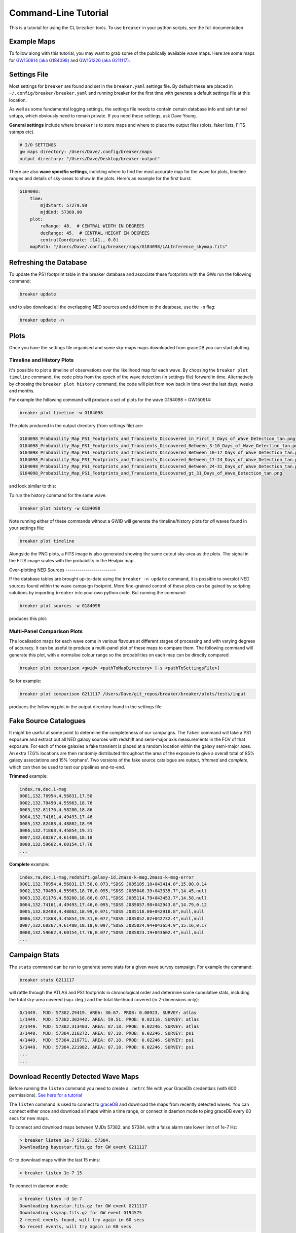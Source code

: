Command-Line Tutorial
=====================

This is a tutorial for using the CL ``breaker`` tools. To use ``breaker`` in your python scripts, see the full documentation.

Example Maps
^^^^^^^^^^^^

To follow along with this tutorial, you may want to grab some of the publically available wave maps. Here are some maps for `GW150914 (aka G184098) <https://losc.ligo.org/events/GW150914/>`_ and `GW151226 (aka G211117) <https://losc.ligo.org/events/GW151226/>`_.

Settings File
^^^^^^^^^^^^^

Most settings for ``breaker`` are found and set in the ``breaker.yaml`` settings file. By default these are placed in ``~/.config/breaker/breaker.yaml`` and running breaker for the first time with generate a default settings file at this location.

As well as some fundamental logging settings, the settings file needs to contain certain database info and ssh tunnel setups, which obviously need to remain private. If you need these settings, ask Dave Young.

**General settings** include where ``breaker`` is to store maps and where to place the output files (plots, faker lists, FITS stamps etc).

.. code-block:: yaml  

    # I/O SETTINGS
    gw maps directory: /Users/Dave/.config/breaker/maps
    output directory: "/Users/Dave/Desktop/breaker-output"

There are also **wave specific settings**, indicting where to find the most accurate map for the wave for plots, timeline ranges and details of sky-areas to show in the plots. Here's an example for the first burst:

.. code-block:: yaml

    G184098:
        time:
            mjdStart: 57279.90
            mjdEnd: 57369.90
        plot:
            raRange: 48.  # CENTRAL WIDTH IN DEGREES
            decRange: 45.  # CENTRAL HEIGHT IN DEGREES
            centralCoordinate: [141., 0.0]
        mapPath: "/Users/Dave/.config/breaker/maps/G184098/LALInference_skymap.fits"

Refreshing the Database
^^^^^^^^^^^^^^^^^^^^^^^

To update the PS1 footprint table in the breaker database and associate these footprints with the GWs run the following command:

.. code-block:: bash  

    breaker update

and to also download all the overlapping NED sources and add them to the database, use the ``-n`` flag:

.. code-block:: bash  

    breaker update -n

Plots
^^^^^

Once you have the settings file organised and some sky-maps maps downloaded from graceDB you can start plotting.

Timeline and History Plots
--------------------------

It's possible to plot a timeline of observations over the likelihood map for each wave. By choosing the ``breaker plot timeline`` command, the code plots from the epoch of the wave detection (in settings file) forward in time. Alternatively by choosing the ``breaker plot history`` command, the code will plot from now back in time over the last days, weeks and months. 

For example the following command will produce a set of plots for the wave G184098 = GW150914:

.. code-block:: bash 
     
    breaker plot timeline -w G184098

The plots produced in the output directory (from settings file) are:

.. code-block:: bash 
    
    G184098_Probability_Map_PS1_Footprints_and_Transients_Discovered_in_First_3_Days_of_Wave_Detection_tan.png
    G184098_Probability_Map_PS1_Footprints_and_Transients_Discovered_Between_3-10_Days_of_Wave_Detection_tan.png
    G184098_Probability_Map_PS1_Footprints_and_Transients_Discovered_Between_10-17_Days_of_Wave_Detection_tan.png
    G184098_Probability_Map_PS1_Footprints_and_Transients_Discovered_Between_17-24_Days_of_Wave_Detection_tan.png
    G184098_Probability_Map_PS1_Footprints_and_Transients_Discovered_Between_24-31_Days_of_Wave_Detection_tan.png
    G184098_Probability_Map_PS1_Footprints_and_Transients_Discovered_gt_31_Days_of_Wave_Detection_tan.png
 
and look similar to this:

.. image:: https://i.imgur.com/EC0oyhq.png
        :width: 800px
        :alt: Example Timeline Plot

To run the history command for the same wave:

.. code-block:: bash 
     
    breaker plot history -w G184098

Note running either of these commands without a GWID will generate the timeline/history plots for *all* waves found in your settings file:

.. code-block:: bash 
     
    breaker plot timeline

Alongside the PNG plots, a FITS image is also generated showing the same cutout sky-area as the plots. The signal in the FITS image scales with the probability in the Healpix map.

.. image:: https://i.imgur.com/PXcsfmw.png
        :width: 1000px
        :alt: FITS image of Healpix map

Over-plotting NED Sources
------------------------=

If the database tables are brought up-to-date using the ``breaker -n update`` command, it is possible to overplot NED sources found within the wave campaign footprint. More fine-grained control of these plots can be gained by scripting solutions by importing ``breaker`` into your own python code. But running the command:

.. code-block:: bash

    breaker plot sources -w G184098

produces this plot:

.. image:: https://i.imgur.com/vn8tTJy.png
        :width: 800px
        :alt: NED source found in wave footprint 

    

Multi-Panel Comparison Plots
----------------------------

The localisation maps for each wave come in various flavours at different stages of processing and with varying degrees of accuracy. It can be useful to produce a multi-panel plot of these maps to compare them. The following command will generate this plot, with a normalise colour range so the probabilities on each map can be directly compared.

.. code-block:: bash 

    breaker plot comparison <gwid> <pathToMapDirectory> [-s <pathToSettingsFile>]

So for example:

.. code-block:: bash 

    breaker plot comparison G211117 /Users/Dave/git_repos/breaker/breaker/plots/tests/input

produces the following plot in the output directory found in the settings file.

.. image:: https://i.imgur.com/9jubCq2.png
        :width: 1000px
        :alt: GW151226 4 Panel Comparison Plot

Fake Source Catalogues
^^^^^^^^^^^^^^^^^^^^^^

It might be useful at some point to determine the completeness of our campaigns. The ``faker`` command will take a PS1 exposure and extract out all NED galaxy sources with redshift and semi-major axis measurements in the FOV of that exposure. For each of those galaxies a fake transient is placed at a random location within the galaxy semi-major axes. An extra 17.6% locations are then randomly distributed throughout the area of the exposure to give a overall total of 85% galaxy associations and 15% 'orphans'. Two versions of the fake source catalogue are output, *trimmed* and *complete*, which can then be used to test our pipelines end-to-end.

**Trimmed** example:

.. code-block:: bash 
    
    index,ra,dec,i-mag
    0001,132.76954,4.56831,17.50
    0002,132.70450,4.55963,18.76
    0003,132.81176,4.58280,18.86
    0004,132.74161,4.49493,17.46
    0005,132.82488,4.48862,18.99
    0006,132.71868,4.45854,19.31
    0007,132.60267,4.61480,18.18
    0008,132.59662,4.60154,17.76
    ...

**Complete** example:

.. code-block:: bash 
    
    index,ra,dec,i-mag,redshift,galaxy-id,2mass-k-mag,2mass-k-mag-error
    0001,132.76954,4.56831,17.50,0.073,"SDSS J085105.10+043414.0",15.00,0.14
    0002,132.70450,4.55963,18.76,0.095,"SDSS J085048.39+043335.7",14.45,null
    0003,132.81176,4.58280,18.86,0.071,"SDSS J085114.79+043453.7",14.58,null
    0004,132.74161,4.49493,17.46,0.095,"SDSS J085057.98+042943.8",14.79,0.12
    0005,132.82488,4.48862,18.99,0.071,"SDSS J085118.00+042918.8",null,null
    0006,132.71868,4.45854,19.31,0.077,"SDSS J085052.02+042732.4",null,null
    0007,132.60267,4.61480,18.18,0.097,"SDSS J085024.94+043654.9",15.16,0.17
    0008,132.59662,4.60154,17.76,0.077,"SDSS J085023.19+043602.4",null,null
    ...


Campaign Stats
^^^^^^^^^^^^^^

The ``stats`` command can be run to generate some stats for a given wave survey campaign. For example the command:

.. code-block:: bash 
    
    breaker stats G211117

will rattle through the ATLAS and PS1 footprints in chronological order and determine some cumulative stats, including the total sky-area covered (squ. deg.) and the total likelihood covered (in 2-dimensions only):

.. code-block:: bash

    0/1449.  MJD: 57382.29419. AREA: 30.67. PROB: 0.00923. SURVEY: atlas
    1/1449.  MJD: 57382.302442. AREA: 59.51. PROB: 0.02116. SURVEY: atlas
    2/1449.  MJD: 57382.313403. AREA: 87.18. PROB: 0.02246. SURVEY: atlas
    3/1449.  MJD: 57384.216272. AREA: 87.18. PROB: 0.02246. SURVEY: ps1
    4/1449.  MJD: 57384.216771. AREA: 87.18. PROB: 0.02246. SURVEY: ps1
    5/1449.  MJD: 57384.221982. AREA: 87.18. PROB: 0.02246. SURVEY: ps1 
    ...
    ...

Download Recently Detected Wave Maps
^^^^^^^^^^^^^^^^^^^^^^^^^^^^^^^^^^^^

Before running the ``listen`` command you need to create a ``.netrc`` file with your GraceDb credentials (with 600 permissions). `See here for a tutorial <https://dcc.ligo.org/public/0118/G1500442/010/ligo-virgo-emfollowup-tutorial.html>`_

The ``listen`` command is used to connect to `graceDB <https://gracedb.ligo.org>`_ and download the maps from recently detected waves. You can connect either once and download all maps within a time range, or connect in daemon mode to ping graceDB every 60 secs for new maps.

To connect and download maps between MJDs 57382. and 57384. with a false alarm rate lower limit of 1e-7 Hz:

.. code-block:: bash 
 
    > breaker listen 1e-7 57382. 57384.
    Downloading bayestar.fits.gz for GW event G211117

Or to download maps within the last 15 mins:

.. code-block:: bash 
 
    > breaker listen 1e-7 15
    
To connect in daemon mode:

.. code-block:: bash 

    > breaker listen -d 1e-7
    Downloading bayestar.fits.gz for GW event G211117
    Downloading skymap.fits.gz for GW event G194575
    2 recent events found, will try again in 60 secs
    No recent events, will try again in 60 secs
    
Note the first time ``breaker`` connects to graceDB in daemon mode it downloads all maps from the beginning of time.




